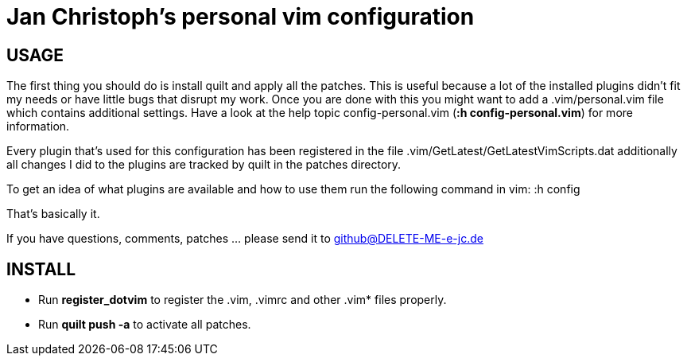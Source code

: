 Jan Christoph's personal vim configuration
==========================================

USAGE
-----

The first thing you should do is install quilt and apply all the
patches. This is useful because a lot of the installed plugins didn't
fit my needs or have little bugs that disrupt my work.
Once you are done with this you might want to add a .vim/personal.vim
file which contains additional settings. Have a look at the help topic
config-personal.vim (*:h config-personal.vim*) for more information.

Every plugin that's used for this configuration has been registered in
the file .vim/GetLatest/GetLatestVimScripts.dat additionally all changes
I did to the plugins are tracked by quilt in the patches directory.

To get an idea of what plugins are available and how to use them run the
following command in vim:
:h config

That's basically it.

If you have questions, comments, patches ... please send it to
github@DELETE-ME-e-jc.de

INSTALL
-------

- Run *register_dotvim* to register the .vim, .vimrc and other .vim*
  files properly.

- Run *quilt push -a* to activate all patches.
